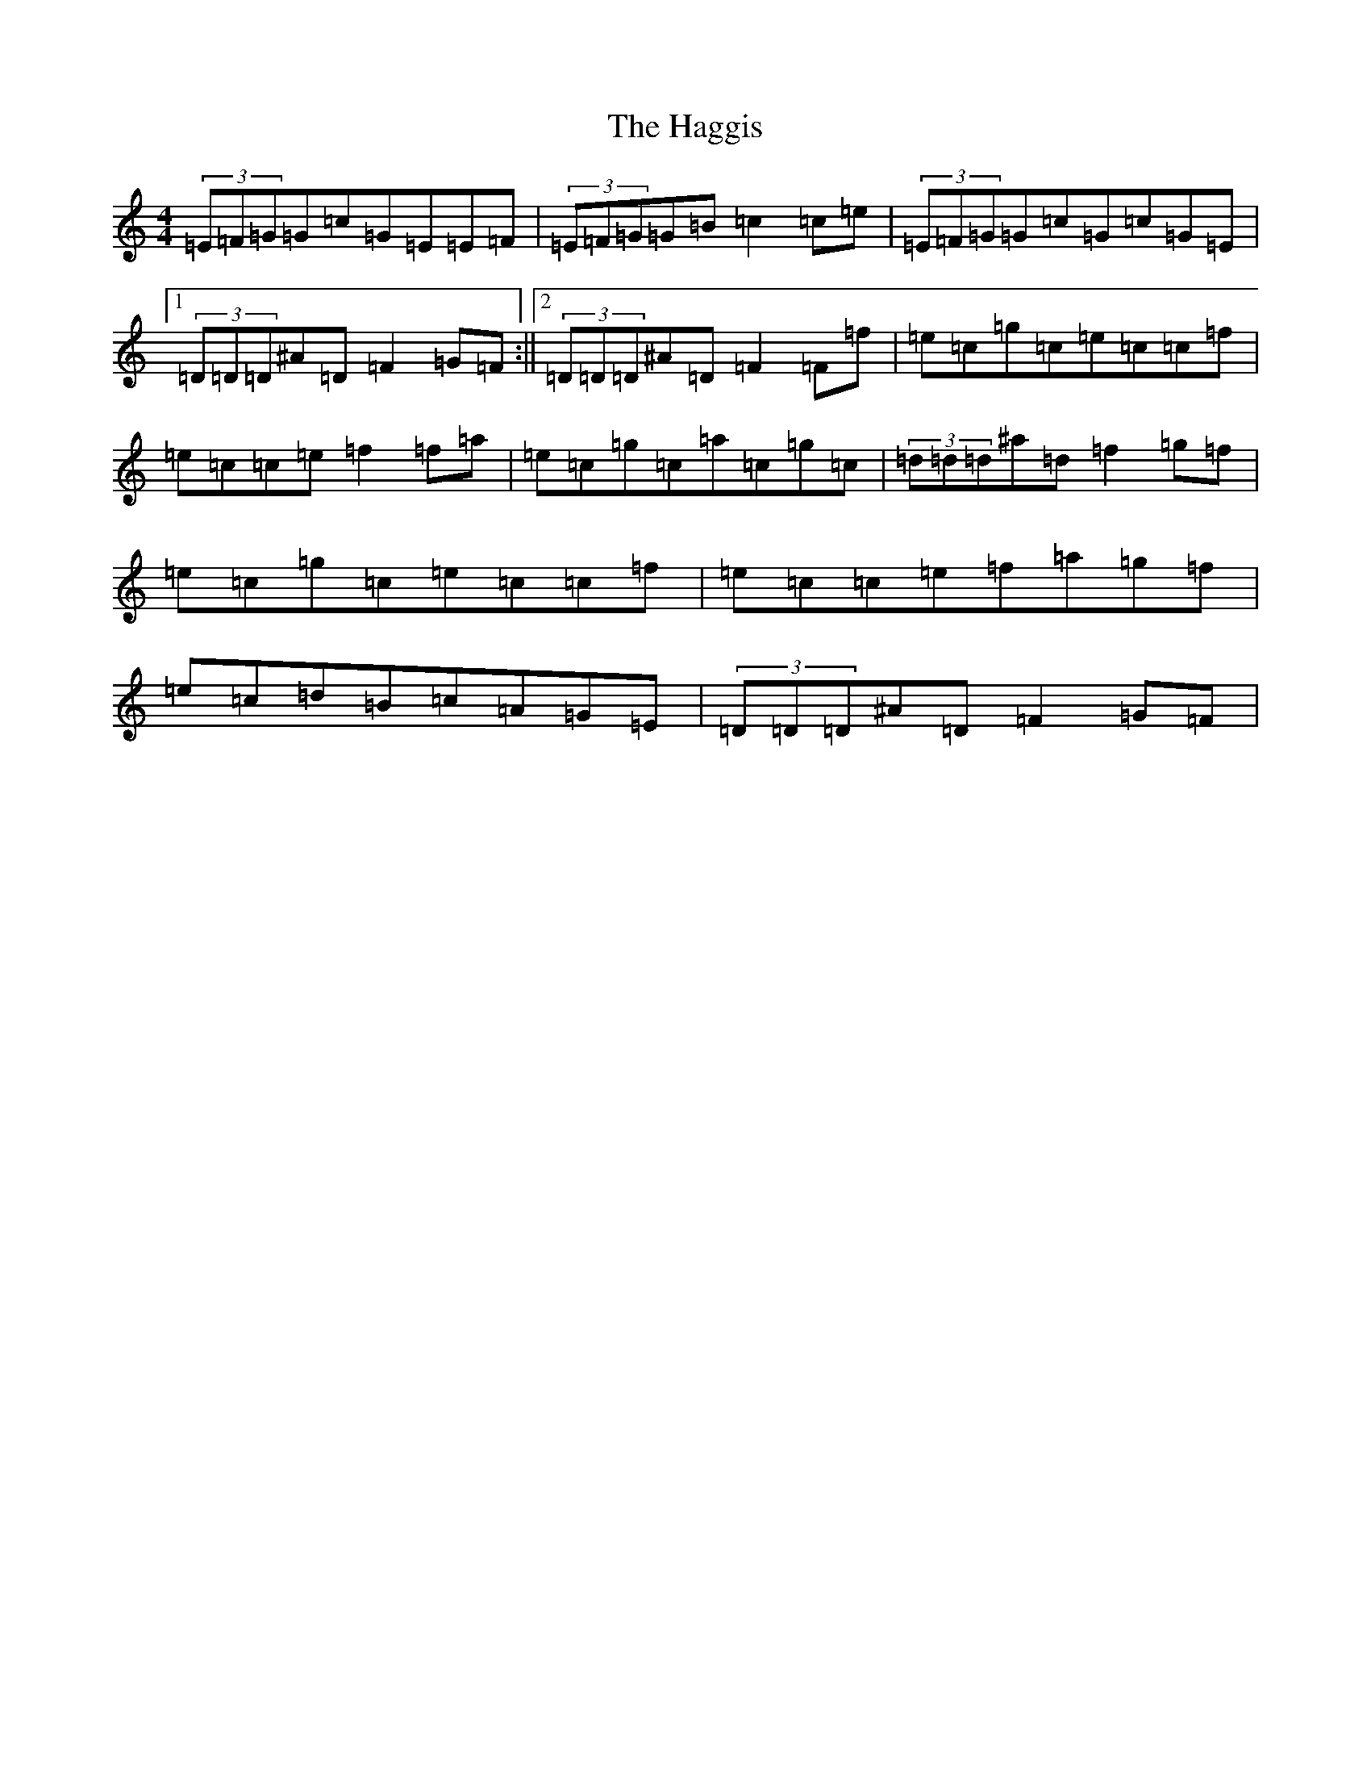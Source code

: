 X: 8573
T: Haggis, The
S: https://thesession.org/tunes/4535#setting4535
R: reel
M:4/4
L:1/8
K: C Major
(3=E=F=G=G=c=G=E=E=F|(3=E=F=G=G=B=c2=c=e|(3=E=F=G=G=c=G=c=G=E|1(3=D=D=D^A=D=F2=G=F:||2(3=D=D=D^A=D=F2=F=f|=e=c=g=c=e=c=c=f|=e=c=c=e=f2=f=a|=e=c=g=c=a=c=g=c|(3=d=d=d^a=d=f2=g=f|=e=c=g=c=e=c=c=f|=e=c=c=e=f=a=g=f|=e=c=d=B=c=A=G=E|(3=D=D=D^A=D=F2=G=F|